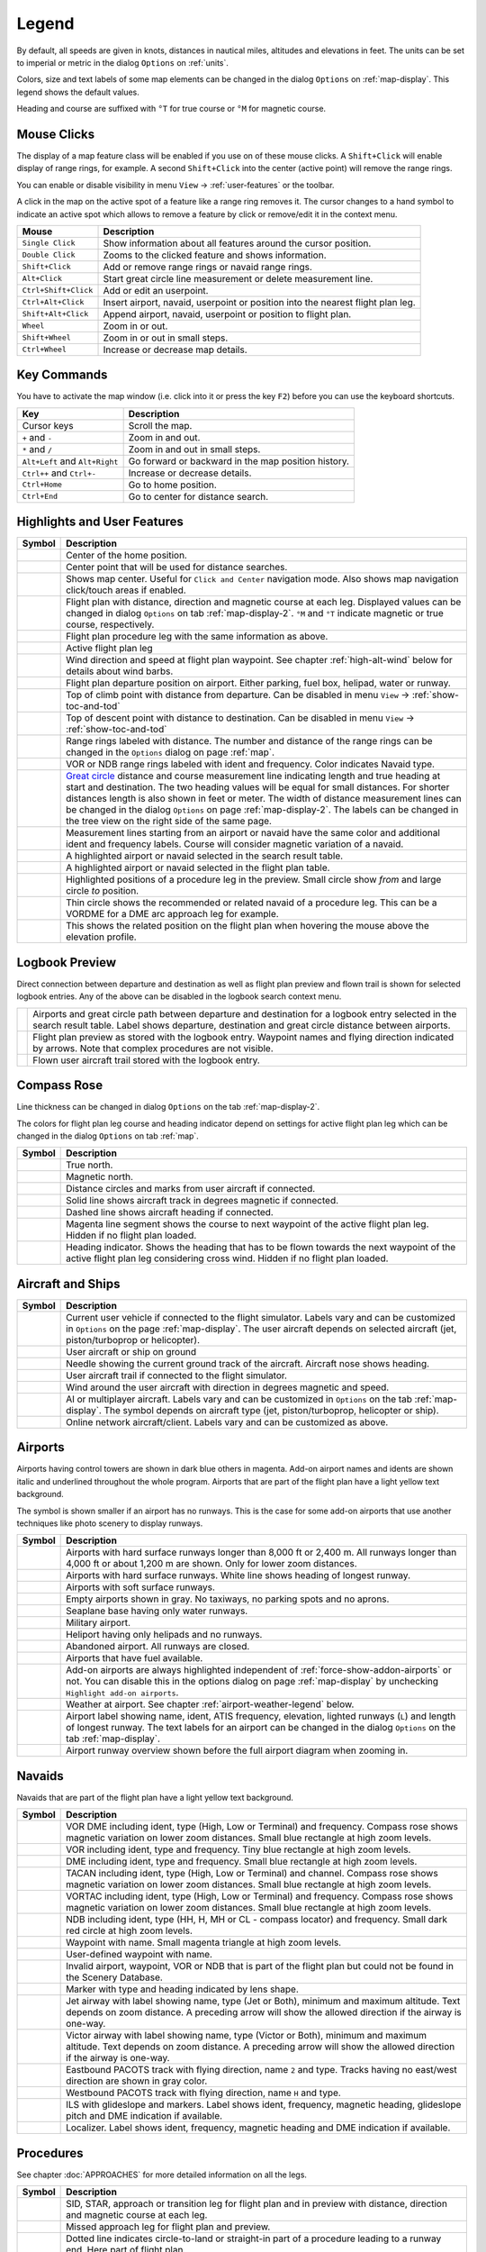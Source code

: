 Legend
------

By default, all speeds are given in knots, distances in nautical miles,
altitudes and elevations in feet. The units can be set to imperial or
metric in the dialog ``Options`` on :ref:`units`.

Colors, size and text labels of some map elements can be changed in the
dialog ``Options`` on :ref:`map-display`. This legend shows the
default values.

Heading and course are suffixed with ``°T`` for true course or ``°M``
for magnetic course.

Mouse Clicks
~~~~~~~~~~~~

The display of a map feature class will be enabled if you use on of
these mouse clicks. A ``Shift+Click`` will enable display of range
rings, for example. A second ``Shift+Click`` into the center (active point)
will remove the range rings.

You can enable or disable visibility in menu
``View`` -> :ref:`user-features` or the toolbar.

A click in the map on the active spot of a feature like a range ring
removes it. The cursor changes to a hand symbol to indicate an active
spot which allows to remove a feature by click or remove/edit it in the
context menu.

+-----------------------------------+-----------------------------------+
| Mouse                             | Description                       |
+===================================+===================================+
| ``Single Click``                  | Show information about all        |
|                                   | features around the cursor        |
|                                   | position.                         |
+-----------------------------------+-----------------------------------+
| ``Double Click``                  | Zooms to the clicked feature and  |
|                                   | shows information.                |
+-----------------------------------+-----------------------------------+
| ``Shift+Click``                   | Add or remove range rings or      |
|                                   | navaid range rings.               |
+-----------------------------------+-----------------------------------+
| ``Alt+Click``                     | Start great circle line           |
|                                   | measurement or delete measurement |
|                                   | line.                             |
+-----------------------------------+-----------------------------------+
| ``Ctrl+Shift+Click``              | Add or edit an userpoint.         |
+-----------------------------------+-----------------------------------+
| ``Ctrl+Alt+Click``                | Insert airport, navaid, userpoint |
|                                   | or position into the nearest      |
|                                   | flight plan leg.                  |
+-----------------------------------+-----------------------------------+
| ``Shift+Alt+Click``               | Append airport, navaid, userpoint |
|                                   | or position to flight plan.       |
+-----------------------------------+-----------------------------------+
| ``Wheel``                         | Zoom in or out.                   |
+-----------------------------------+-----------------------------------+
| ``Shift+Wheel``                   | Zoom in or out in small steps.    |
+-----------------------------------+-----------------------------------+
| ``Ctrl+Wheel``                    | Increase or decrease map details. |
+-----------------------------------+-----------------------------------+

Key Commands
~~~~~~~~~~~~

You have to activate the map window (i.e. click into it or press the key
``F2``) before you can use the keyboard shortcuts.

+-----------------------------------+-----------------------------------+
| Key                               | Description                       |
+===================================+===================================+
| Cursor keys                       | Scroll the map.                   |
+-----------------------------------+-----------------------------------+
| ``+`` and ``-``                   | Zoom in and out.                  |
+-----------------------------------+-----------------------------------+
| ``*`` and ``/``                   | Zoom in and out in small steps.   |
+-----------------------------------+-----------------------------------+
| ``Alt+Left`` and ``Alt+Right``    | Go forward or backward in the map |
|                                   | position history.                 |
+-----------------------------------+-----------------------------------+
| ``Ctrl++`` and ``Ctrl+-``         | Increase or decrease details.     |
+-----------------------------------+-----------------------------------+
| ``Ctrl+Home``                     | Go to home position.              |
+-----------------------------------+-----------------------------------+
| ``Ctrl+End``                      | Go to center for distance search. |
+-----------------------------------+-----------------------------------+

.. _highlights:

Highlights and User Features
~~~~~~~~~~~~~~~~~~~~~~~~~~~~~~~

+-----------------------------------+-----------------------------------+
| Symbol                            | Description                       |
+===================================+===================================+
| |Home|                            | Center of the home position.      |
+-----------------------------------+-----------------------------------+
| |Mark|                            | Center point that will be used    |
|                                   | for distance searches.            |
+-----------------------------------+-----------------------------------+
| |Center|                          | Shows map center. Useful for      |
|                                   | ``Click and Center`` navigation   |
|                                   | mode. Also shows map navigation   |
|                                   | click/touch areas if enabled.     |
+-----------------------------------+-----------------------------------+
| |Flight Plan|                     | Flight plan with distance,        |
|                                   | direction and magnetic course at  |
|                                   | each leg. Displayed values can be |
|                                   | changed in dialog ``Options`` on  |
|                                   | tab :ref:`map-display-2`. ``°M``  |
|                                   | and ``°T`` indicate magnetic or   |
|                                   | true course, respectively.        |
+-----------------------------------+-----------------------------------+
| |Flight Plan Procedure|           | Flight plan procedure leg with    |
|                                   | the same information as above.    |
+-----------------------------------+-----------------------------------+
| |Active Leg|                      | Active flight plan leg            |
+-----------------------------------+-----------------------------------+
| |Wind Barb|                       | Wind direction and speed at       |
|                                   | flight plan waypoint. See chapter |
|                                   | :ref:`high-alt-wind`              |
|                                   | below for details                 |
|                                   | about wind barbs.                 |
+-----------------------------------+-----------------------------------+
| |Flight Plan Departure Position|  | Flight plan departure position on |
|                                   | airport. Either parking, fuel     |
|                                   | box, helipad, water or runway.    |
+-----------------------------------+-----------------------------------+
| |Top of Climb|                    | Top of climb point with distance  |
|                                   | from departure.                   |
|                                   | Can be disabled in menu ``View``  |
|                                   | -> :ref:`show-toc-and-tod`        |
+-----------------------------------+-----------------------------------+
| |Top of Descent|                  | Top of descent point with         |
|                                   | distance to destination.          |
|                                   | Can be disabled in menu ``View``  |
|                                   | -> :ref:`show-toc-and-tod`        |
+-----------------------------------+-----------------------------------+
| |Range|                           | Range rings labeled with          |
|                                   | distance.                         |
|                                   | The number and distance of the    |
|                                   | range rings can be changed in the |
|                                   | ``Options`` dialog on page        |
|                                   | :ref:`map`.                       |
+-----------------------------------+-----------------------------------+
| |Range VOR| |Range NDB|           | VOR or NDB range rings labeled    |
|                                   | with ident and frequency. Color   |
|                                   | indicates Navaid type.            |
+-----------------------------------+-----------------------------------+
| |Distance|                        | `Great                            |
|                                   | circle <https://en.wikipedia.org/ |
|                                   | wiki/Great-circle_distance>`__    |
|                                   | distance and course measurement   |
|                                   | line indicating length and true   |
|                                   | heading at start and destination. |
|                                   | The two heading values will be    |
|                                   | equal for small distances. For    |
|                                   | shorter distances length is also  |
|                                   | shown in feet or meter.           |
|                                   | The width of distance measurement |
|                                   | lines can be changed in the       |
|                                   | dialog ``Options`` on page        |
|                                   | :ref:`map-display-2`. The labels  |
|                                   | can be changed in the tree view   |
|                                   | on the right side of the          |
|                                   | same page.                        |
+-----------------------------------+-----------------------------------+
| |Distance VOR|                    | Measurement lines starting from   |
|                                   | an airport or navaid have the     |
|                                   | same color and additional ident   |
|                                   | and frequency labels.             |
|                                   | Course will consider magnetic     |
|                                   | variation of a navaid.            |
+-----------------------------------+-----------------------------------+
| |Search Highlight|                | A highlighted airport or navaid   |
|                                   | selected in the search result     |
|                                   | table.                            |
+-----------------------------------+-----------------------------------+
| |Flight Plan Hightlight|          | A highlighted airport or navaid   |
|                                   | selected in the flight plan       |
|                                   | table.                            |
+-----------------------------------+-----------------------------------+
| |Procedure Highlight From|        | Highlighted positions of a        |
| |Procedure Highlight To|          | procedure leg in the preview.     |
|                                   | Small circle show *from* and      |
|                                   | large circle *to* position.       |
+-----------------------------------+-----------------------------------+
| |Procedure Highlight Related|     | Thin circle shows the recommended |
|                                   | or related navaid of a procedure  |
|                                   | leg. This can be a VORDME for a   |
|                                   | DME arc approach leg for example. |
+-----------------------------------+-----------------------------------+
| |Elevation Profile Position|      | This shows the related position   |
|                                   | on the flight plan when hovering  |
|                                   | the mouse above the elevation     |
|                                   | profile.                          |
+-----------------------------------+-----------------------------------+

Logbook Preview
~~~~~~~~~~~~~~~

Direct connection between departure and destination as well as flight plan preview and flown
trail is shown for selected logbook entries.
Any of the above can be disabled in the logbook search context menu.

+-----------------------------------+-----------------------------------+
| |Logbook Entry|                   | Airports and great circle path    |
|                                   | between departure and destination |
|                                   | for a logbook entry selected in   |
|                                   | the search result table. Label    |
|                                   | shows departure, destination and  |
|                                   | great circle distance between     |
|                                   | airports.                         |
+-----------------------------------+-----------------------------------+
| |Logbook Entry Flight Plan|       | Flight plan preview as stored     |
|                                   | with the logbook entry.           |
|                                   | Waypoint names and flying         |
|                                   | direction indicated by arrows.    |
|                                   | Note that complex procedures are  |
|                                   | not visible.                      |
+-----------------------------------+-----------------------------------+
| |Logbook Entry Trail|             | Flown user aircraft trail stored  |
|                                   | with the logbook entry.           |
+-----------------------------------+-----------------------------------+

Compass Rose
~~~~~~~~~~~~

Line thickness can be changed in dialog ``Options`` on the tab
:ref:`map-display-2`.

The colors for flight plan leg course and heading indicator depend on
settings for active flight plan leg which can be changed in the dialog
``Options`` on tab :ref:`map`.

+-----------------------------------+-----------------------------------+
| Symbol                            | Description                       |
+===================================+===================================+
| |True North|                      | True north.                       |
+-----------------------------------+-----------------------------------+
| |Magnetic North|                  | Magnetic north.                   |
+-----------------------------------+-----------------------------------+
| |Distance Circles|                | Distance circles and marks from   |
|                                   | user aircraft if connected.       |
+-----------------------------------+-----------------------------------+
| |Aircraft Track Rose|             | Solid line shows aircraft track   |
|                                   | in degrees magnetic if connected. |
+-----------------------------------+-----------------------------------+
| |Aircraft Heading|                | Dashed line shows aircraft        |
|                                   | heading if connected.             |
+-----------------------------------+-----------------------------------+
| |Flight Plan Leg Course|          | Magenta line segment shows the    |
|                                   | course to next waypoint of the    |
|                                   | active flight plan leg. Hidden if |
|                                   | no flight plan loaded.            |
+-----------------------------------+-----------------------------------+
| |Heading|                         | Heading indicator. Shows the      |
|                                   | heading that has to be flown      |
|                                   | towards the next waypoint of the  |
|                                   | active flight plan leg            |
|                                   | considering cross wind. Hidden if |
|                                   | no flight plan loaded.            |
+-----------------------------------+-----------------------------------+

.. _vehicles:

Aircraft and Ships
~~~~~~~~~~~~~~~~~~

+------------------------------------------+-----------------------------------+
| Symbol                                   | Description                       |
+==========================================+===================================+
| |Small GA User| |Jet User|               | Current user vehicle if connected |
| |Helicopter User|                        | to the flight simulator. Labels   |
|                                          | vary and can be customized in     |
|                                          | ``Options`` on the page           |
|                                          | :ref:`map-display`. The user      |
|                                          | aircraft depends on selected      |
|                                          | aircraft (jet, piston/turboprop   |
|                                          | or helicopter).                   |
+------------------------------------------+-----------------------------------+
| |Small GA on Ground| |Jet on             | User aircraft or ship on ground   |
| Ground| |Helicopter on Ground|           |                                   |
| |Ship on Ground|                         |                                   |
+------------------------------------------+-----------------------------------+
| |Aircraft Track Needle|                  | Needle showing the current ground |
|                                          | track of the aircraft. Aircraft   |
|                                          | nose shows heading.               |
+------------------------------------------+-----------------------------------+
| |Trail|                                  | User aircraft trail if connected  |
|                                          | to the flight simulator.          |
+------------------------------------------+-----------------------------------+
| |Wind|                                   | Wind around the user aircraft     |
|                                          | with direction in degrees         |
|                                          | magnetic and speed.               |
+------------------------------------------+-----------------------------------+
| |Small GA| |Jet| |Helicopter|            | AI or multiplayer aircraft.       |
| |Small GA Ground| |Jet Ground|           | Labels vary and can be customized |
| |Helicopter Ground| |Ship|               | in ``Options`` on the tab         |
|                                          | :ref:`map-display`. The symbol    |
|                                          | depends on aircraft type (jet,    |
|                                          | piston/turboprop, helicopter or   |
|                                          | ship).                            |
+------------------------------------------+-----------------------------------+
| |Online on in Flight| |Online on         | Online network aircraft/client.   |
| Ground|                                  | Labels vary and can be customized |
|                                          | as above.                         |
+------------------------------------------+-----------------------------------+

Airports
~~~~~~~~

Airports having control towers are shown in dark blue others in magenta.
Add-on airport names and idents are shown italic and underlined throughout the whole program.
Airports that are part of the flight plan have a light yellow text
background.

The symbol is shown smaller if an airport has no runways. This is the
case for some add-on airports that use another techniques like photo
scenery to display runways.

+-----------------------------------+-----------------------------------+
| Symbol                            | Description                       |
+===================================+===================================+
| |Large Airport Tower|             | Airports with hard surface        |
| |Large Airport|                   | runways longer than 8,000 ft or   |
|                                   | 2,400 m. All runways longer       |
|                                   | than 4,000 ft or about 1,200      |
|                                   | m                                 |
|                                   | are shown. Only for lower zoom    |
|                                   | distances.                        |
+-----------------------------------+-----------------------------------+
| |Airport with Tower| |Airport|    | Airports with hard surface        |
|                                   | runways. White line shows heading |
|                                   | of longest runway.                |
+-----------------------------------+-----------------------------------+
| |Airport with soft runways and    | Airports with soft surface        |
| Tower| |Airport with soft         | runways.                          |
| Runways|                          |                                   |
+-----------------------------------+-----------------------------------+
| |Airport Empty| |Airport Empty    | Empty airports shown in gray. No  |
| Soft|                             | taxiways, no parking spots and no |
|                                   | aprons.                           |
+-----------------------------------+-----------------------------------+
| |Seaplane Base with Tower|        | Seaplane base having only water   |
| |Seaplane Base|                   | runways.                          |
+-----------------------------------+-----------------------------------+
| |Military Airport with Tower|     | Military airport.                 |
| |Military Airport|                |                                   |
+-----------------------------------+-----------------------------------+
| |Heliport|                        | Heliport having only helipads and |
|                                   | no runways.                       |
+-----------------------------------+-----------------------------------+
| |Closed Airport with Tower|       | Abandoned airport. All runways    |
| |Closed Airport|                  | are closed.                       |
+-----------------------------------+-----------------------------------+
| |Airport with Fuel| |Airport with | Airports that have fuel           |
| soft Runways and Fuel|            | available.                        |
+-----------------------------------+-----------------------------------+
| |Add-on Airport|                  | Add-on airports are always        |
|                                   | highlighted independent of        |
|                                   | :ref:`force-show-addon-airports`  |
|                                   | or not. You can disable this in   |
|                                   | the options dialog on page        |
|                                   | :ref:`map-display` by unchecking  |
|                                   | ``Highlight add-on airports``.    |
+-----------------------------------+-----------------------------------+
| |Airport Weather|                 | Weather at airport. See chapter   |
|                                   | :ref:`airport-weather-legend`     |
|                                   | below.                            |
+-----------------------------------+-----------------------------------+
| |Airport Text|                    | Airport label showing name,       |
|                                   | ident, ATIS frequency, elevation, |
|                                   | lighted runways (``L``) and       |
|                                   | length of longest runway. The     |
|                                   | text labels for an airport can be |
|                                   | changed in the dialog ``Options`` |
|                                   | on the tab :ref:`map-display`.    |
+-----------------------------------+-----------------------------------+
| |Airport Overview|                | Airport runway overview shown     |
|                                   | before the full airport diagram   |
|                                   | when zooming in.                  |
+-----------------------------------+-----------------------------------+

Navaids
~~~~~~~

Navaids that are part of the flight plan have a light yellow text
background.

+-----------------------------------+-----------------------------------+
| Symbol                            | Description                       |
+===================================+===================================+
| |VORDME Small| |VORDME Large|     | VOR DME including ident, type     |
|                                   | (High, Low or Terminal) and       |
|                                   | frequency. Compass rose shows     |
|                                   | magnetic variation on lower zoom  |
|                                   | distances.                        |
|                                   | Small blue rectangle at high      |
|                                   | zoom levels.                      |
+-----------------------------------+-----------------------------------+
| |VOR Small| |VOR Large|           | VOR including ident, type and     |
|                                   | frequency.                        |
|                                   | Tiny blue rectangle at high       |
|                                   | zoom levels.                      |
+-----------------------------------+-----------------------------------+
| |DME|                             | DME including ident, type and     |
|                                   | frequency.                        |
|                                   | Small blue rectangle at high      |
|                                   | zoom levels.                      |
+-----------------------------------+-----------------------------------+
| |TACAN Small| |TACAN Large|       | TACAN including ident, type       |
|                                   | (High, Low or Terminal) and       |
|                                   | channel. Compass rose shows       |
|                                   | magnetic variation on lower zoom  |
|                                   | distances.                        |
|                                   | Small blue rectangle at high      |
|                                   | zoom levels.                      |
+-----------------------------------+-----------------------------------+
| |VORTAC Small| |VORTAC Large|     | VORTAC including ident, type      |
|                                   | (High, Low or Terminal) and       |
|                                   | frequency. Compass rose shows     |
|                                   | magnetic variation on lower zoom  |
|                                   | distances.                        |
|                                   | Small blue rectangle at high      |
|                                   | zoom levels.                      |
+-----------------------------------+-----------------------------------+
| |NDB Small| |NDB Large|           | NDB including ident, type (HH, H, |
|                                   | MH or CL - compass locator) and   |
|                                   | frequency.                        |
|                                   | Small dark red circle at high     |
|                                   | zoom levels.                      |
+-----------------------------------+-----------------------------------+
| |Waypoint|                        | Waypoint with name.               |
|                                   | Small magenta triangle at high    |
|                                   | zoom levels.                      |
+-----------------------------------+-----------------------------------+
| |User-defined Waypoint|           | User-defined waypoint with name.  |
+-----------------------------------+-----------------------------------+
| |Waypoint Invalid|                | Invalid airport, waypoint, VOR or |
|                                   | NDB that is part of the flight    |
|                                   | plan but could not be found in    |
|                                   | the Scenery Database.             |
+-----------------------------------+-----------------------------------+
| |Marker Outer| |Marker Middle|    | Marker with type and heading      |
| |Marker Inner|                    | indicated by lens shape.          |
+-----------------------------------+-----------------------------------+
| |Jet Airway|                      | Jet airway with label showing     |
|                                   | name, type (Jet or Both), minimum |
|                                   | and maximum altitude. Text        |
|                                   | depends on zoom distance. A       |
|                                   | preceding arrow will show the     |
|                                   | allowed direction if the airway   |
|                                   | is one-way.                       |
+-----------------------------------+-----------------------------------+
| |Victor Airway|                   | Victor airway with label showing  |
|                                   | name, type (Victor or Both),      |
|                                   | minimum and maximum altitude.     |
|                                   | Text depends on zoom distance. A  |
|                                   | preceding arrow will show the     |
|                                   | allowed direction if the airway   |
|                                   | is one-way.                       |
+-----------------------------------+-----------------------------------+
| |Track East|                      | Eastbound PACOTS track with       |
|                                   | flying direction, name ``2``      |
|                                   | and type.                         |
|                                   | Tracks having no east/west        |
|                                   | direction are shown in gray color.|
+-----------------------------------+-----------------------------------+
| |Track West|                      | Westbound PACOTS track with       |
|                                   | flying direction, name ``H``      |
|                                   | and type.                         |
+-----------------------------------+-----------------------------------+
| |ILS|                             | ILS with glideslope and markers.  |
|                                   | Label shows ident, frequency,     |
|                                   | magnetic heading, glideslope      |
|                                   | pitch and DME indication if       |
|                                   | available.                        |
+-----------------------------------+-----------------------------------+
| |Localizer|                       | Localizer. Label shows ident,     |
|                                   | frequency, magnetic heading and   |
|                                   | DME indication if available.      |
+-----------------------------------+-----------------------------------+

Procedures
~~~~~~~~~~

See chapter :doc:`APPROACHES` for more detailed information
on all the legs.

+-----------------------------------+-----------------------------------+
| Symbol                            | Description                       |
+===================================+===================================+
| |Procedure Leg Flight Plan|       | SID, STAR, approach or transition |
| |Procedure Leg Preview|           | leg for flight plan and in        |
|                                   | preview with distance, direction  |
|                                   | and magnetic course at each leg.  |
+-----------------------------------+-----------------------------------+
| |Missed Leg Flight Plan| |Missed  | Missed approach leg for flight    |
| Leg Preview|                      | plan and preview.                 |
+-----------------------------------+-----------------------------------+
| |Circle to Land or Straight in|   | Dotted line indicates             |
|                                   | circle-to-land or straight-in     |
|                                   | part of a procedure leading to a  |
|                                   | runway end. Here part of flight   |
|                                   | plan.                             |
+-----------------------------------+-----------------------------------+
| |Vectors|                         | Vector leg indicating course to   |
|                                   | an initial fix. Here part of      |
|                                   | flight plan.                      |
+-----------------------------------+-----------------------------------+
| |Manual|                          | Manual leg. Fly according to ATC  |
|                                   | instructions. Here shown as       |
|                                   | preview.                          |
+-----------------------------------+-----------------------------------+
| |Alternate|                       | Leg to alternate destination.     |
+-----------------------------------+-----------------------------------+
| |Procedure Point|                 | Gray yellow filled circle         |
|                                   | indicates a procedure point which |
|                                   | is not a navaid but defined by    |
|                                   | course and/or distance from a     |
|                                   | navaid, an altitude restriction   |
|                                   | or manual termination.            |
+-----------------------------------+-----------------------------------+
| |Procedure Overfly|               | A black circle indicates an       |
|                                   | overfly waypoint. Can be a        |
|                                   | procedure point or a navaid.      |
+-----------------------------------+-----------------------------------+
| |Procedure FAF|                   | The Maltese cross highlights the  |
|                                   | final approach fix or the final   |
|                                   | approach course fix.              |
+-----------------------------------+-----------------------------------+
| |Procedure GS|                    | Prefix ``GS`` is not an altitude  |
|                                   | restriction but an indicator for  |
|                                   | the ILS glideslope altitude. Can  |
|                                   | mean ``at`` or ``at or above``.   |
+-----------------------------------+-----------------------------------+
| |Procedure Manual|                | Fly a heading, track or a hold    |
|                                   | until manually terminated by ATC. |
+-----------------------------------+-----------------------------------+
| |Procedure Intercept Leg|         | Intercept the next approach leg   |
|                                   | at a course of about 45 degrees.  |
+-----------------------------------+-----------------------------------+
| |Procedure Altitude|              | Procedure leg that is terminated  |
|                                   | when reaching the given altitude. |
+-----------------------------------+-----------------------------------+
| |Procedure Intercept Distance|    | A fix defined by a course or      |
|                                   | heading and distance to a navaid. |
+-----------------------------------+-----------------------------------+
| |Procedure Intercept Radial|      | Turn to intercept a radio navaid  |
|                                   | radial.                           |
+-----------------------------------+-----------------------------------+
| |Procedure Intercept Course       | This fix is defined by a heading  |
| Distance|                         | or track which is terminated by   |
|                                   | reaching a DME distance.          |
+-----------------------------------+-----------------------------------+
| |Procedure Intercept Course to    | Intercept a course to the next    |
| Fix|                              | fix at an angle of about 45       |
|                                   | degrees.                          |
+-----------------------------------+-----------------------------------+

.. _airport-diagram:

Airport Diagram
~~~~~~~~~~~~~~~

Runway, taxiway, helipad and apron colors indicate surface type. White
is used for an unknown or invalid surface type given by an add-on
developer.

+-----------------------------------------------+-----------------------------------+
| Symbol                                        | Description                       |
+===============================================+===================================+
| |Runway|                                      | Runway with length, width, light  |
|                                               | indicator (``L``) and surface     |
|                                               | type.                             |
+-----------------------------------------------+-----------------------------------+
| |Runway End|                                  | Runway end with ident and         |
|                                               | magnetic heading.                 |
+-----------------------------------------------+-----------------------------------+
| |Runway Threshold|                            | Displaced threshold. Do not use   |
|                                               | for landing.                      |
+-----------------------------------------------+-----------------------------------+
| |Runway Overrun|                              | Overrun area. Do not use for      |
|                                               | taxi, takeoff or landing.         |
+-----------------------------------------------+-----------------------------------+
| |Runway Blastpad|                             | Blast pad. Do not use for taxi,   |
|                                               | takeoff or landing.               |
+-----------------------------------------------+-----------------------------------+
| |Taxiway|                                     | Taxiway with name and center      |
|                                               | line.                             |
+-----------------------------------------------+-----------------------------------+
| |Closed Taxiway|                              | Closed taxiway.                   |
+-----------------------------------------------+-----------------------------------+
| |Taxiway Apron|                               | Semi transparent dotted aprons    |
|                                               | and taxiways indicate that no     |
|                                               | surface is drawn. It might use a  |
|                                               | photo texture or simply the       |
|                                               | default background.               |
+-----------------------------------------------+-----------------------------------+
| |Tower Active| |Tower|                        | Tower. Red if a tower frequency   |
|                                               | is available. Otherwise just view |
|                                               | position.                         |
+-----------------------------------------------+-----------------------------------+
| |Fuel|                                        | Fuel                              |
+-----------------------------------------------+-----------------------------------+
| |Parking GA|                                  | GA ramp with parking number and   |
|                                               | heading tick mark.                |
+-----------------------------------------------+-----------------------------------+
| |Parking Gate no Jetway| |Parking Gate|       | Gate with number and heading tick |
|                                               | mark. Second ring indicates       |
|                                               | availability of jetway.           |
+-----------------------------------------------+-----------------------------------+
| |Parking Cargo|                               | Cargo ramp                        |
+-----------------------------------------------+-----------------------------------+
| |Parking Mil|                                 | Military combat parking or cargo  |
|                                               | ramp.                             |
+-----------------------------------------------+-----------------------------------+
| |Helipad| |Helipad Medical| |Helipad Square|  | Helipads. Red text indicates      |
|                                               | medical helipad. Color indicates  |
|                                               | surface.                          |
+-----------------------------------------------+-----------------------------------+

.. _elevation-profile-legend:

Elevation Profile
~~~~~~~~~~~~~~~~~

The colors and symbols of the elevation profile follow the style of the
main map as set in the options dialog on tab :ref:`map-display`. Colors,
patterns and symbols for airports, navaids, procedures, active and
passed flight plan legs are the same. The profile display also follows
other map settings like visibility of flight plan line, aircraft and
aircraft trail.

+-----------------------------------+-----------------------------------+
| Symbol                            | Description                       |
+===================================+===================================+
| |Profile Start| |Profile End|     | Ground with departure elevation   |
|                                   | on the left and destination       |
|                                   | airport elevation on the right.   |
+-----------------------------------+-----------------------------------+
| |Flight Plan Profile|             | Flight plan altitude.             |
+-----------------------------------+-----------------------------------+
| |Top of Climb Profile|            | Top of climb with distance from   |
|                                   | departure.                        |
+-----------------------------------+-----------------------------------+
| |Top of Descent Profile|          | Top of descent with distance to   |
|                                   | destination.                      |
+-----------------------------------+-----------------------------------+
| |At|                              | At altitude restriction of a      |
|                                   | procedure with waypoint name.     |
+-----------------------------------+-----------------------------------+
| |At or above|                     | At or above altitude restriction  |
|                                   | of a procedure.                   |
+-----------------------------------+-----------------------------------+
| |At or below|                     | At or below altitude restriction  |
|                                   | of a procedure.                   |
+-----------------------------------+-----------------------------------+
| |Between|                         | At or above and at or below       |
|                                   | (between) altitude restriction of |
|                                   | a procedure.                      |
+-----------------------------------+-----------------------------------+
| |Profile Safe Alt|                | Minimum safe altitude for flight  |
|                                   | plan. This is elevation plus 1,000|
|                                   | ft rounded up to the next 500     |
|                                   | ft. The 1,000 ft buffer can be    |
|                                   | changed in the dialog ``Options`` |
|                                   | on the tab :ref:`flight-plan`     |
+-----------------------------------+-----------------------------------+
| |Profile Segment Safe Alt|        | Minimum safe altitude for a       |
|                                   | flight plan segment. The same     |
|                                   | rules apply as to the minimum     |
|                                   | safe altitude for flight plan.    |
+-----------------------------------+-----------------------------------+
| |Aircraft|                        | User aircraft if connected to the |
|                                   | simulator. Labels show actual     |
|                                   | altitude and climb/sink rate.     |
+-----------------------------------+-----------------------------------+
| |Trail Profile|                   | User aircraft trail if connected  |
|                                   | to the flight simulator.          |
+-----------------------------------+-----------------------------------+
| |ILS Profile|                     | ILS slope. Label shows ident,     |
|                                   | frequency, magnetic heading,      |
|                                   | glideslope pitch and DME          |
|                                   | indication if available. Only     |
|                                   | shown if an approach is selected  |
|                                   | and runway end has an ILS.        |
|                                   | Opening angle has no relation to  |
|                                   | actual slope precision.           |
+-----------------------------------+-----------------------------------+
| |VASI|                            | Visual Approach Slope Indicator.  |
|                                   | Label shows slope pitch and VASI  |
|                                   | type. Only shown if an approach   |
|                                   | is selected and runway end has a  |
|                                   | VASI. Opening angle has no        |
|                                   | relation to actual slope          |
|                                   | precision.                        |
+-----------------------------------+-----------------------------------+

Airport Traffic Pattern
~~~~~~~~~~~~~~~~~~~~~~~

Color and indicators depend on user choice in :doc:`HOLD`
dialog.

+-----------------------------------+-----------------------------------+
| Symbol                            | Description                       |
+===================================+===================================+
| |Downwind|                        | Downwind leg of airport traffic   |
|                                   | pattern with altitude and         |
|                                   | magnetic course.                  |
+-----------------------------------+-----------------------------------+
| |Final|                           | Final leg of airport traffic      |
|                                   | pattern with runway and magnetic  |
|                                   | course.                           |
+-----------------------------------+-----------------------------------+
| |Entry Indicator|                 | Arrow and dashed line shows path  |
|                                   | for pattern entry.                |
+-----------------------------------+-----------------------------------+
| |Exit Indicator|                  | Dashed line and arrows show path  |
|                                   | for pattern exit.                 |
+-----------------------------------+-----------------------------------+
| |Active Position Pattern|         | White circle is active point at   |
|                                   | the runway threshold of the       |
|                                   | pattern. Mouse cursor changes     |
|                                   | above and allows to remove the    |
|                                   | pattern in the context menu.      |
+-----------------------------------+-----------------------------------+

.. _holding-legend:

Holding
~~~~~~~

Color depends on user choice in holding dialog.

+-----------------------------------+-----------------------------------+
| Symbol                            | Description                       |
+===================================+===================================+
| |Inbound to Fix|                  | Holding fix, magnetic and true    |
|                                   | inbound course, time for straight |
|                                   | leg and navaid ident (``LBU``).   |
|                                   | Ident is only shown if holding is |
|                                   | attached to navaid. True course   |
|                                   | display depends on options.       |
+-----------------------------------+-----------------------------------+
| |outbound from Fix|               | Magnetic and true outbound        |
|                                   | course, speed and altitude as     |
|                                   | given in the dialog. True course  |
|                                   | display depends on options.       |
+-----------------------------------+-----------------------------------+
| |Active Position Hold|            | Active point and holding fix.     |
|                                   | Mouse cursor changes above and    |
|                                   | allows to remove the holding in   |
|                                   | the context menu.                 |
+-----------------------------------+-----------------------------------+

MORA Grid
~~~~~~~~~

The minimum off-route altitude grid provides an obstacle clearance
altitude within an one degree grid. The altitudes clear all terrain and
obstructions by 1,000 ft in areas where the highest elevations are 5,000
ft MSL or lower. Where the highest elevations are above 5,000 ft MSL
terrain is cleared by 2,000 ft.

+-----------------------------------+-----------------------------------+
| Symbol                            | Description                       |
+===================================+===================================+
| |MORA Grid|                       | MORA grid. Large number is 1,000  |
|                                   | ft and small number 100 ft.       |
|                                   | Example here: 3,300, 4,400, 6,000,|
|                                   | 9,900 and 10,500 ft.              |
+-----------------------------------+-----------------------------------+

.. _airport-weather-legend:

Airport Weather
~~~~~~~~~~~~~~~

.. _airport-weather-flightrules:

Flight Rules
^^^^^^^^^^^^

+-----------------------------------+-----------------------------------+
| Symbol Color                      | Description                       |
+===================================+===================================+
| |VFR|                             | VFR. Visual flight rules.         |
+-----------------------------------+-----------------------------------+
| |MVFR|                            | MVFR. Marginal VFR. Visibility    |
|                                   | equal or below 5 statue miles or  |
|                                   | lowest ceiling at or below 3,000  |
|                                   | ft.                               |
+-----------------------------------+-----------------------------------+
| |IFR|                             | IFR. Instrument flight rules.     |
|                                   | Visibility below 3 statue miles   |
|                                   | or lowest ceiling below 1,000     |
|                                   | ft.                               |
+-----------------------------------+-----------------------------------+
| |LIFR|                            | LIFR. Limited IFR. Visibility     |
|                                   | below 1 statue miles or lowest    |
|                                   | ceiling below 500 ft.             |
+-----------------------------------+-----------------------------------+

.. _airport-weather-cloud:

Cloud Cover
^^^^^^^^^^^

+-------------+----------------+
| Symbol      | Description    |
+=============+================+
| |Clear|     | No clouds.     |
+-------------+----------------+
| |Few|       | Few            |
+-------------+----------------+
| |Scattered| | Scattered      |
+-------------+----------------+
| |Broken|    | Broken ceiling |
+-------------+----------------+
| |Overcast|  | Overcast       |
+-------------+----------------+

.. _airport-weather-wind:

Wind
^^^^

+-----------------------------------+-----------------------------------+
| Symbol                            | Description                       |
+===================================+===================================+
| |No Wind|                         | No pointer indicates wind below 2 |
|                                   | knots.                            |
+-----------------------------------+-----------------------------------+
| |4 Knots Wind|                    | Pointer without wind barb shows   |
|                                   | wind below 5 knots from           |
|                                   | north-west.                       |
+-----------------------------------+-----------------------------------+
| |5 Knots Wind|                    | Short barb is 5 knots wind.       |
+-----------------------------------+-----------------------------------+
| |10 Knots Wind|                   | Long barb is 10 knots wind.       |
+-----------------------------------+-----------------------------------+
| |50 Knots Wind|                   | 50 knots wind.                    |
+-----------------------------------+-----------------------------------+
| |25 Knots Wind|                   | Example: 25 knots.                |
+-----------------------------------+-----------------------------------+
| |65 Knots Wind|                   | Example: 65 knots.                |
+-----------------------------------+-----------------------------------+
| |15 Knots steady Wind gusting to  | Example: 15 knots steady wind     |
| 30 Knots|                         | (black) gusting to 30 knots       |
|                                   | (red).                            |
+-----------------------------------+-----------------------------------+

.. _high-alt-wind:

Winds Aloft
~~~~~~~~~~~

+-----------------------+------------------------------------------+
| Symbol                | Description                              |
+=======================+==========================================+
| |No Wind Aloft|       | No pointer indicates wind below 2 knots. |
+-----------------------+------------------------------------------+
| |Wind below 5 Knots|  | Below 5 knots from west.                 |
+-----------------------+------------------------------------------+
| |25 Knots Wind Aloft| | Example: 25 knots.                       |
+-----------------------+------------------------------------------+

.. |10 Knots Wind| image:: ../images/legend_weather_wind10.png
.. |15 Knots steady Wind gusting to 30 Knots| image:: ../images/legend_weather_wind_gust.png
.. |25 Knots Wind| image:: ../images/legend_weather_wind25.png
.. |25 Knots Wind Aloft| image:: ../images/legend_wind_25.png
.. |4 Knots Wind| image:: ../images/legend_weather_wind4.png
.. |5 Knots Wind| image:: ../images/legend_weather_wind5.png
.. |50 Knots Wind| image:: ../images/legend_weather_wind50.png
.. |65 Knots Wind| image:: ../images/legend_weather_wind65.png
.. |Active Leg| image:: ../images/legend_activesegment.png
.. |Active Position Hold| image:: ../images/legend_holdactive.png
.. |Active Position Pattern| image:: ../images/legend_patternactive.png
.. |Aircraft Heading| image:: ../images/legend_compass_rose_heading.png
.. |Aircraft Track Needle| image:: ../images/legend_aircraft_trackneedle.png
.. |Aircraft Track Rose| image:: ../images/legend_compass_rose_track.png
.. |Aircraft| image:: ../images/legend_profile_aircraft.png
.. |Airport Empty Soft| image:: ../images/legend_airport_empty_soft.png
.. |Airport Empty| image:: ../images/legend_airport_empty.png
.. |Airport Overview| image:: ../images/legend_airport_overview.png
.. |Airport Text| image:: ../images/legend_airportlabel.png
.. |Airport Weather| image:: ../images/legend_airport_weather.png
.. |Airport with Fuel| image:: ../images/legend_airport_tower_fuel.png
.. |Airport with Tower| image:: ../images/legend_airport_tower.png
.. |Airport with soft Runways and Fuel| image:: ../images/legend_airport_soft_fuel.png
.. |Airport with soft Runways| image:: ../images/legend_airport_soft.png
.. |Airport with soft runways and Tower| image:: ../images/legend_airport_tower_soft.png
.. |Airport| image:: ../images/legend_airport.png
.. |Alternate| image:: ../images/legend_routealternate.png
.. |At or above| image:: ../images/legend_proc_atabove.png
.. |At or below| image:: ../images/legend_proc_atbelow.png
.. |At| image:: ../images/legend_proc_at.png
.. |Between| image:: ../images/legend_proc_between.png
.. |Broken| image:: ../images/legend_weather_vfr_bkn.png
.. |Center| image:: ../images/legend_centermark.png
.. |Circle to Land or Straight in| image:: ../images/legend_proc_ctl.png
.. |Clear| image:: ../images/legend_weather_vfr_clear.png
.. |Closed Airport with Tower| image:: ../images/legend_airport_tower_closed.png
.. |Closed Airport| image:: ../images/legend_airport_closed.png
.. |Closed Taxiway| image:: ../images/legend_closedtaxi.png
.. |Heading| image:: ../images/legend_compass_rose_crab.png
.. |DME| image:: ../images/legend_dme.png
.. |Distance Circles| image:: ../images/legend_compass_rose_dist.png
.. |Distance| image:: ../images/legend_distance_gc.png
.. |Distance VOR| image:: ../images/legend_distance_vor.png
.. |Downwind| image:: ../images/legend_pattern_downwind.png
.. |Elevation Profile Position| image:: ../images/legend_route_profile_mark.png
.. |Entry Indicator| image:: ../images/legend_pattern_entry.png
.. |Exit Indicator| image:: ../images/legend_pattern_exit.png
.. |Few| image:: ../images/legend_weather_vfr_few.png
.. |Final| image:: ../images/legend_pattern_runway.png
.. |Flight Plan Departure Position| image:: ../images/legend_route_start.png
.. |Flight Plan Hightlight| image:: ../images/legend_highlight_route.png
.. |Flight Plan Leg Course| image:: ../images/legend_compass_rose_leg.png
.. |Flight Plan Procedure| image:: ../images/legend_route_procedure_leg.png
.. |Flight Plan Profile| image:: ../images/legend_profile_route.png
.. |Flight Plan| image:: ../images/legend_route_leg.png
.. |Fuel| image:: ../images/legend_parking_fuel.png
.. |Helicopter on Ground| image:: ../images/icon_aircraft_helicopter_ground_user.png
.. |Helicopter| image:: ../images/icon_aircraft_helicopter.png
.. |Helicopter Ground| image:: ../images/icon_aircraft_helicopter_ground.png
.. |Helicopter User| image:: ../images/icon_aircraft_helicopter_user.png
.. |Helipad| image:: ../images/legend_helipad.png
.. |Helipad Medical| image:: ../images/legend_helipadmedical.png
.. |Helipad Square| image:: ../images/legend_helipadsquare.png
.. |Heliport| image:: ../images/legend_heliport.png
.. |Home| image:: ../images/legend_home.png
.. |IFR| image:: ../images/legend_weather_ifr.png
.. |ILS| image:: ../images/legend_ils_gs.png
.. |ILS Profile| image:: ../images/legend_profile_ils.png
.. |Inbound to Fix| image:: ../images/legend_holdinbound.png
.. |Jet on Ground| image:: ../images/icon_aircraft_jet_ground_user.png
.. |Jet| image:: ../images/icon_aircraft_jet.png
.. |Jet Ground| image:: ../images/icon_aircraft_jet_ground.png
.. |Jet User| image:: ../images/icon_aircraft_jet_user.png
.. |LIFR| image:: ../images/legend_weather_lifr.png
.. |Large Airport| image:: ../images/legend_airport_8000.png
.. |Large Airport Tower| image:: ../images/legend_airport_tower_8000.png
.. |Localizer| image:: ../images/legend_ils_large.png
.. |Logbook Entry| image:: ../images/legend_logbook_entry.png
.. |Logbook Entry Flight Plan| image:: ../images/legend_logbook_route.png
.. |Logbook Entry Trail| image:: ../images/legend_logbook_trail.png
.. |MORA Grid| image:: ../images/legend_map_mora.png
.. |MVFR| image:: ../images/legend_weather_mvfr.png
.. |Magnetic North| image:: ../images/legend_compass_rose_mag_north.png
.. |Manual| image:: ../images/legend_procmanual.png
.. |Marker Inner| image:: ../images/legend_marker_inner.png
.. |Marker Middle| image:: ../images/legend_marker_middle.png
.. |Marker Outer| image:: ../images/legend_marker_outer.png
.. |Mark| image:: ../images/legend_mark.png
.. |Military Airport with Tower| image:: ../images/legend_airport_tower_mil.png
.. |Military Airport| image:: ../images/legend_airport_mil.png
.. |Missed Leg Flight Plan| image:: ../images/legend_proc_missed_flightplan.png
.. |Missed Leg Preview| image:: ../images/legend_proc_missed_preview.png
.. |NDB Large| image:: ../images/legend_ndb_large.png
.. |NDB Small| image:: ../images/legend_ndb_small.png
.. |No Wind| image:: ../images/legend_weather_vfr_clear.png
.. |No Wind Aloft| image:: ../images/legend_wind_none.png
.. |Online on Ground| image:: ../images/icon_aircraft_online_ground.png
.. |Online on in Flight| image:: ../images/icon_aircraft_online.png
.. |Overcast| image:: ../images/legend_weather_vfr_ovc.png
.. |Parking GA| image:: ../images/legend_parking_ga_ramp.png
.. |Parking Gate| image:: ../images/legend_parking_gate.png
.. |Parking Gate no Jetway| image:: ../images/legend_parking_gate_no_jetway.png
.. |Parking Mil| image:: ../images/legend_parking_mil.png
.. |Parking Cargo| image:: ../images/legend_parking_ramp_cargo.png
.. |Procedure Altitude| image:: ../images/legend_procinterceptalt.png
.. |Procedure FAF| image:: ../images/legend_proc_faf.png
.. |Procedure GS| image:: ../images/legend_proc_ils.png
.. |Procedure Highlight From| image:: ../images/legend_highlightprocfrom.png
.. |Procedure Highlight Related| image:: ../images/legend_highlightprocrec.png
.. |Procedure Highlight To| image:: ../images/legend_highlightprocto.png
.. |Procedure Intercept Course Distance| image:: ../images/legend_procinterceptd.png
.. |Procedure Intercept Course to Fix| image:: ../images/legend_procinterceptcoursetofix.png
.. |Procedure Intercept Distance| image:: ../images/legend_procinterceptcd.png
.. |Procedure Intercept Leg| image:: ../images/legend_procinterceptleg.png
.. |Procedure Intercept Radial| image:: ../images/legend_procradial.png
.. |Procedure Leg Flight Plan| image:: ../images/legend_proc_flightplan.png
.. |Procedure Leg Preview| image:: ../images/legend_proc_preview.png
.. |Procedure Manual| image:: ../images/legend_proclegmanual.png
.. |Procedure Overfly| image:: ../images/legend_proc_flyover.png
.. |Procedure Point| image:: ../images/legend_proc_point.png
.. |Profile End| image:: ../images/legend_profile_end.png
.. |Profile Safe Alt| image:: ../images/legend_profile_safe_alt.png
.. |Profile Segment Safe Alt| image:: ../images/legend_profilesegminalt.png
.. |Profile Start| image:: ../images/legend_profile_start.png
.. |Range NDB| image:: ../images/legend_range_ndb.png
.. |Range VOR| image:: ../images/legend_range_vor.png
.. |Range| image:: ../images/legend_range_rings.png
.. |Runway Blastpad| image:: ../images/legend_runway_blastpad.png
.. |Runway End| image:: ../images/legend_runway_end.png
.. |Runway Overrun| image:: ../images/legend_runway_overrun.png
.. |Runway Threshold| image:: ../images/legend_runway_threshold.png
.. |Runway| image:: ../images/legend_runway.png
.. |Scattered| image:: ../images/legend_weather_vfr_sct.png
.. |Seaplane Base with Tower| image:: ../images/legend_airport_tower_water.png
.. |Seaplane Base| image:: ../images/legend_airport_water.png
.. |Search Highlight| image:: ../images/legend_highlight_search.png
.. |Ship on Ground| image:: ../images/icon_aircraft_boat_ground_user.png
.. |Ship| image:: ../images/icon_aircraft_boat_ground.png
.. |Small GA on Ground| image:: ../images/icon_aircraft_small_ground_user.png
.. |Small GA| image:: ../images/icon_aircraft_small.png
.. |Small GA Ground| image:: ../images/icon_aircraft_small_ground.png
.. |Small GA User| image:: ../images/icon_aircraft_small_user.png
.. |TACAN Large| image:: ../images/legend_tacan_large.png
.. |TACAN Small| image:: ../images/legend_tacan_small.png
.. |Taxiway Apron| image:: ../images/legend_apron_transparent.png
.. |Taxiway| image:: ../images/legend_taxiway.png
.. |Top of Climb Profile| image:: ../images/legend_profiletoc.png
.. |Top of Climb| image:: ../images/legend_routetoc.png
.. |Top of Descent Profile| image:: ../images/legend_profiletod.png
.. |Top of Descent| image:: ../images/legend_routetod.png
.. |Tower Active| image:: ../images/legend_tower_active.png
.. |Tower| image:: ../images/legend_tower_inactive.png
.. |Trail| image:: ../images/legend_aircraft_track.png
.. |Trail Profile| image:: ../images/legend_profile_track.png
.. |True North| image:: ../images/legend_compass_rose_true_north.png
.. |User-defined Waypoint| image:: ../images/legend_userwaypoint.png
.. |VASI| image:: ../images/legend_profile_vasi.png
.. |VFR| image:: ../images/legend_weather_vfr.png
.. |VORDME Large| image:: ../images/legend_vordme_large.png
.. |VORDME Small| image:: ../images/legend_vordme_small.png
.. |VORTAC Large| image:: ../images/legend_vortac_large.png
.. |VORTAC Small| image:: ../images/legend_vortac_small.png
.. |VOR Large| image:: ../images/legend_vor_large.png
.. |VOR Small| image:: ../images/legend_vor_small.png
.. |Vectors| image:: ../images/legend_procvectors.png
.. |Waypoint| image:: ../images/legend_waypoint.png
.. |Waypoint Invalid| image:: ../images/legend_waypoint_invalid.png
.. |Wind Barb| image:: ../images/legend_route_wind.png
.. |Wind below 5 Knots| image:: ../images/legend_wind_low.png
.. |Wind| image:: ../images/legend_windpointer.png
.. |outbound from Fix| image:: ../images/legend_holdoutbound.png
.. |Add-on Airport| image:: ../images/legend_addon.png

.. |Jet Airway| image:: ../images/legend_airway_jet.png
.. |Victor Airway| image:: ../images/legend_airway_victor.png
.. |Track East| image:: ../images/legend_track_east.png
.. |Track West| image:: ../images/legend_track_west.png
